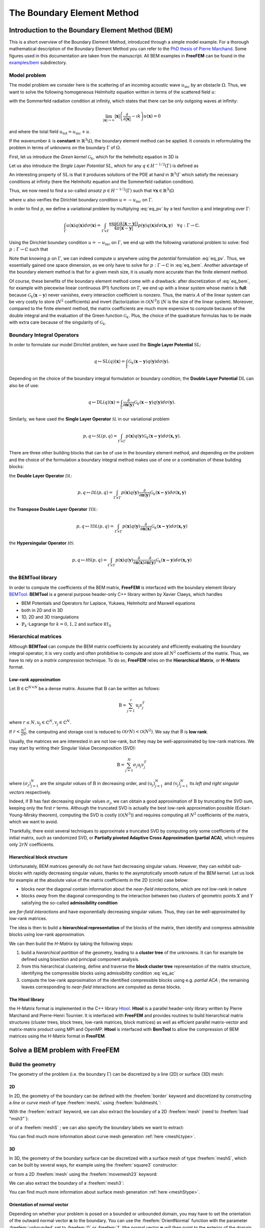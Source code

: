 .. role:: freefem(code)
  :language: freefem

.. _BEM:

The Boundary Element Method
===========================

Introduction to the Boundary Element Method (BEM)
-------------------------------------------------

This is a short overview of the Boundary Element Method, introduced through a simple model example. For a thorough mathematical description of the Boundary Element Method you can refer to the `PhD thesis of Pierre Marchand <https://hal.archives-ouvertes.fr/tel-02922455>`__. Some figures used in this documentation are taken from the manuscript. All BEM examples in **FreeFEM** can be found in the `examples/bem <https://github.com/FreeFem/FreeFem-sources/tree/master/examples/bem>`__ subdirectory.

.. _BEMintromodel:

Model problem
~~~~~~~~~~~~~

The model problem we consider here is the scattering of an incoming acoustic wave :math:`u_\text{inc}` by an obstacle :math:`\Omega`. Thus, we want to solve the following homogeneous Helmholtz equation written in terms of the scattered field :math:`u`:

.. image:: images/BEM_figdomainbem.png
    :name: BEMfigdomainbem
    :align: center
    :width: 30%

.. math::
  :label: eq_modelpb

  \left \{
  \begin{aligned}
  - \Delta u - k^2 u &= 0 \;\; &\text{in} \;\; &\mathbb{R}^3 \backslash \Omega \\
  u &= - u_\text{inc}  \;\; &\text{on} \;\; &\Gamma\\
  &\text{+ radiation condition}\hspace{-2.8cm}
  \end{aligned}
  \right .

with the Sommerfeld radiation condition at infinity, which states that there can be only outgoing waves at infinity:

.. math::
  \lim_{|\boldsymbol{x}| \rightarrow \infty} |\boldsymbol{x}| \left( \frac{\partial}{\partial |\boldsymbol{x}|} - \imath k \right) u(\boldsymbol{x}) = 0

and where the total field :math:`u_\text{tot} = u_\text{inc} + u`.

If the wavenumber :math:`k` is **constant** in :math:`\mathbb{R}^3 \backslash \Omega`, the boundary element method can be applied. It consists in reformulating the problem in terms of unknowns on the boundary :math:`\Gamma` of :math:`\Omega`.  

First, let us introduce the *Green kernel* :math:`\mathcal{G}_{k}`, which for the helmholtz equation in 3D is

.. math::
  :label: eq_p

  \mathcal{G}_{k}(\boldsymbol{x}) = \exp(\imath k |\boldsymbol{x}|) / (4 \pi |\boldsymbol{x}|).

Let us also introduce the *Single Layer Potential* :math:`\operatorname{SL}`, which for any :math:`q \in H^{-1/2}(\Gamma)` is defined as

.. math::
  :label: eq_sl

  \operatorname{SL}(q)(\boldsymbol{x}) = \int_{\Gamma} \mathcal{G}_{k}(\boldsymbol{x}-\boldsymbol{y}) q(\boldsymbol{y}) d\sigma(\boldsymbol{y}), \quad \forall \boldsymbol{x} \in \mathbb{R}^3 \backslash \Gamma.

An interesting property of :math:`\text{SL}` is that it produces solutions of the PDE at hand in :math:`\mathbb{R}^3 \backslash \Gamma` which satisfy the necessary conditions at infinity (here the Helmholtz equation and the Sommerfeld radiation condition).

Thus, we now need to find a so-called *ansatz* :math:`p \in H^{-1/2}(\Gamma)` such that :math:`\forall \boldsymbol{x} \in \mathbb{R}^3 \backslash \Omega`

.. math::
  :label: eq_pv

  u(\boldsymbol{x}) = \operatorname{SL}(p)(\boldsymbol{x}) = \int_{\Gamma} \mathcal{G}_{k}(\boldsymbol{x}-\boldsymbol{y}) p(\boldsymbol{y}) d\sigma(\boldsymbol{y}),

where :math:`u` also verifies the Dirichlet boundary condition :math:`u = - u_\text{inc}` on :math:`\Gamma`.  

In order to find :math:`p`, we define a variational problem by multiplying :eq:`eq_pv` by a test function `q` and integrating over :math:`\Gamma`:

.. math::
  \int_{\Gamma} u(\boldsymbol{x}) q(\boldsymbol{x}) d\sigma(\boldsymbol{x}) =
  \int_{\Gamma \times \Gamma} \frac{\exp(\imath k |\boldsymbol{x}-\boldsymbol{y}|)}{4 \pi |\boldsymbol{x}-\boldsymbol{y}|} p(\boldsymbol{y}) q(\boldsymbol{x}) d\sigma(\boldsymbol{x,y}) \quad \forall q : \Gamma \rightarrow \mathbb{C}.

Using the Dirichlet boundary condition :math:`u = - u_\text{inc}` on :math:`\Gamma`, we end up with the following variational problem to solve: find :math:`p : \Gamma \rightarrow \mathbb{C}` such that

.. math::
  :label: eq_bem

  \int_{\Gamma \times \Gamma} \frac{\exp(\imath k |\boldsymbol{x}-\boldsymbol{y}|)}{4 \pi |\boldsymbol{x}-\boldsymbol{y}|} p(\boldsymbol{y}) q(\boldsymbol{x}) d\sigma(\boldsymbol{x,y}) = - \int_{\Gamma} u_\text{inc}(\boldsymbol{x}) q(\boldsymbol{x}) d\sigma(\boldsymbol{x}) \quad \forall q : \Gamma \rightarrow \mathbb{C}.

Note that knowing :math:`p` on :math:`\Gamma`, we can indeed compute :math:`u` anywhere using the *potential* formulation :eq:`eq_pv`. Thus, we essentially gained one space dimension, as we only have to solve for :math:`p : \Gamma \rightarrow \mathbb{C}` in :eq:`eq_bem`. Another advantage of the boundary element method is that for a given mesh size, it is usually more accurate than the finite element method.

Of course, these benefits of the boundary element method come with a drawback: after discretization of :eq:`eq_bem`, for example with piecewise linear continuous (P1) functions on :math:`\Gamma`, we end up with a linear system whose matrix is **full**: because :math:`\mathcal{G}_{k}(\boldsymbol{x}-\boldsymbol{y})` never vanishes, every interaction coefficient is nonzero. Thus, the matrix :math:`A` of the linear system can be very costly to store (:math:`N^2` coefficients) and invert (factorization in :math:`\mathcal{O}(N^3)`) (:math:`N` is the size of the linear system).  
Moreover, compared to the finite element method, the matrix coefficients are much more expensive to compute because of the double integral and the evaluation of the Green function :math:`\mathcal{G}_{k}`. Plus, the choice of the quadrature formulas has to be made with extra care because of the singularity of :math:`\mathcal{G}_{k}`.

.. _BEMintroBIO:

Boundary Integral Operators
~~~~~~~~~~~~~~~~~~~~~~~~~~~

In order to formulate our model Dirichlet problem, we have used the **Single Layer Potential** :math:`\operatorname{SL}`:

.. math::
  q \mapsto \operatorname{SL}(q)(\boldsymbol{x}) = \int_{\Gamma} \mathcal{G}_{k}(\boldsymbol{x}-\boldsymbol{y}) q(\boldsymbol{y}) d\sigma(\boldsymbol{y}).

Depending on the choice of the boundary integral formulation or boundary condition, the **Double Layer Potential** :math:`\operatorname{DL}` can also be of use:

.. math::
  q \mapsto \operatorname{DL}(q)(\boldsymbol{x}) = \int_{\Gamma} \frac{\partial}{\partial \boldsymbol{n} (\boldsymbol{y})} \mathcal{G}_{k}(\boldsymbol{x}-\boldsymbol{y}) q(\boldsymbol{y}) d\sigma(\boldsymbol{y}).

Similarly, we have used the **Single Layer Operator** :math:`\mathcal{SL}` in our variational problem

.. math::
  p, q \mapsto \mathcal{SL}(p,q) = \int_{\Gamma \times \Gamma} p(\boldsymbol{x}) q(\boldsymbol{y}) \mathcal{G}_{k}(\boldsymbol{x - y}) d \sigma(\boldsymbol{x,y}).

There are three other building blocks that can be of use in the boundary element method, and depending on the problem and the choice of the formulation a boundary integral method makes use of one or a combination of these building blocks:

the **Double Layer Operator** :math:`\mathcal{DL}`:

.. math::
  p, q \mapsto \mathcal{DL}(p,q) = \int_{\Gamma \times \Gamma} p(\boldsymbol{x}) q(\boldsymbol{y}) \frac{\partial}{\partial \boldsymbol{n} (\boldsymbol{y})} \mathcal{G}_{k}(\boldsymbol{x - y}) d \sigma(\boldsymbol{x,y})

the **Transpose Double Layer Operator** :math:`\mathcal{TDL}`:

.. math::
  p, q \mapsto \mathcal{TDL}(p,q) = \int_{\Gamma \times \Gamma} p(\boldsymbol{x}) q(\boldsymbol{y}) \frac{\partial}{\partial \boldsymbol{n} (\boldsymbol{x})} \mathcal{G}_{k}(\boldsymbol{x - y}) d \sigma(\boldsymbol{x,y})

the **Hypersingular Operator** :math:`\mathcal{HS}`:

.. math::
  p, q \mapsto \mathcal{HS}(p,q) = \int_{\Gamma \times \Gamma} p(\boldsymbol{x}) q(\boldsymbol{y})  \frac{\partial}{\partial \boldsymbol{n} (\boldsymbol{x})} \frac{\partial}{\partial \boldsymbol{n} (\boldsymbol{y})} \mathcal{G}_{k}(\boldsymbol{x - y}) d \sigma(\boldsymbol{x,y})

the BEMTool library
~~~~~~~~~~~~~~~~~~~

In order to compute the coefficients of the BEM matrix, **FreeFEM** is interfaced with the boundary element library `BEMTool`_. **BEMTool** is a general purpose header-only C++ library written by Xavier Claeys, which handles

- BEM Potentials and Operators for Laplace, Yukawa, Helmholtz and Maxwell equations
- both in 2D and in 3D
- 1D, 2D and 3D triangulations
- :math:`\mathbb{P}_k`-Lagrange for :math:`k = 0,1,2` and surface :math:`\mathbb{RT}_0`

.. _BEMTool: https://github.com/xclaeys/BemTool

.. _BEMintroHMatrices:

Hierarchical matrices
~~~~~~~~~~~~~~~~~~~~~

Although **BEMTool** can compute the BEM matrix coefficients by accurately and efficiently evaluating the boundary integral operator, it is very costly and often prohibitive to compute and store all :math:`N^2` coefficients of the matrix. Thus, we have to rely on a *matrix compression* technique. To do so, **FreeFEM** relies on the **Hierarchical Matrix**, or **H-Matrix** format.

Low-rank approximation
**********************

Let :math:`\textbf{B} \in \mathbb{C}^{N \times N}` be a dense matrix. Assume that :math:`\textbf{B}` can be written as follows:

.. math::
  \textbf{B} = \sum_{j=1}^r \textbf{u}_j \textbf{v}_j^T

where :math:`r \leq N, \textbf{u}_j \in \mathbb{C}^{N}, \textbf{v}_j \in \mathbb{C}^{N}.`

If :math:`r < \frac{N^2}{2 N}`, the computing and storage cost is reduced to :math:`\mathcal{O}(r N) < \mathcal{O}(N^2)`. We say that :math:`\textbf{B}` is **low rank**.  

Usually, the matrices we are interested in are not low-rank, but they may be well-approximated by low-rank matrices. We may start by writing their Singular Value Decomposition (SVD):

.. math::
  \textbf{B} = \sum_{j=1}^N \sigma_j \textbf{u}_j \textbf{v}_j^T

where :math:`(\sigma_j)_{j=1}^N` are the *singular values* of :math:`\textbf{B}` in decreasing order, and :math:`(\textbf{u}_j)_{j=1}^N` and :math:`(\textbf{v}_j)_{j=1}^N` its *left and right singular vectors* respectively.  

Indeed, if :math:`\textbf{B}` has fast decreasing singular values :math:`\sigma_j`, we can obtain a good approximation of :math:`\textbf{B}` by truncating the SVD sum, keeping only the first :math:`r` terms. Although the truncated SVD is actually the best low-rank approximation possible (Eckart-Young-Mirsky theorem), computing the SVD is costly (:math:`\mathcal{O}(N^3)`) and requires computing all :math:`N^2` coefficients of the matrix, which we want to avoid.  

Thankfully, there exist several techniques to approximate a truncated SVD by computing only some coefficients of the initial matrix, such as randomized SVD, or **Partially pivoted Adaptive Cross Approximation (partial ACA)**, which requires only :math:`2 r N` coefficients.

Hierarchical block structure
****************************

Unfortunately, BEM matrices generally do not have fast decreasing singular values. However, they can exhibit sub-blocks with rapidly decreasing singular values, thanks to the asymptotically smooth nature of the BEM kernel. Let us look for example at the absolute value of the matrix coefficients in the 2D (circle) case below:

.. image:: images/BEM_figyumatrix.png
    :name: BEMfigyumatrix
    :align: center
    :width: 40%

- blocks *near* the diagonal contain information about the *near-field interactions*, which are not low-rank in nature
- blocks *away* from the diagonal corresponding to the interaction between two clusters of geometric points :math:`X` and :math:`Y` satisfying the so-called **admissibility condition**

.. math::
  :label: eq_ac

  \max(\text{diam}(X),\text{diam}(Y)) \leq \eta \text{ dist}(X,Y)

are *far-field interactions* and have exponentially decreasing singular values. Thus, they can be well-approximated by low-rank matrices.  

The idea is then to build a **hierarchical representation** of the blocks of the matrix, then identify and compress admissible blocks using low-rank approximation.  

We can then build the *H-Matrix* by taking the following steps:

1. build a *hierarchical partition* of the geometry, leading to a **cluster tree** of the unknowns. It can for example be defined using bisection and principal component analysis.
2. from this hierarchical clustering, define and traverse the **block cluster tree** representation of the matrix structure, identifying the compressible blocks using admissibility condition :eq:`eq_ac`
3. compute the low-rank approximation of the identified compressible blocks using e.g. *partial ACA* ; the remaining leaves corresponding to *near-field* interactions are computed as dense blocks.

.. only:: html

  .. image:: images/BEM_fighmatrix.svg
    :name: BEMfighmatrix
    :align: center
    :width: 80%

.. only:: latex

  .. image:: images/BEM_fighmatrix.pdf
    :name: BEMfighmatrix
    :align: center
    :width: 80%

The Htool library
*****************

the H-Matrix format is implemented in the C++ library `Htool`_. **Htool** is a parallel header-only library written by Pierre Marchand and Pierre-Henri Tournier. It is interfaced with **FreeFEM** and provides routines to build hierarchical matrix structures (cluster trees, block trees, low-rank matrices, block matrices) as well as efficient parallel matrix-vector and matrix-matrix product using MPI and OpenMP. **Htool** is interfaced with **BemTool** to allow the compression of BEM matrices using the H-Matrix format in **FreeFEM**.

.. only:: html

  .. image:: images/BEM_fighmatrixpara.svg
    :name: BEMfighmatrixpara
    :align: center
    :width: 45%

.. only:: latex

  .. image:: images/BEM_fighmatrixpara.pdf
    :name: BEMfighmatrixpara
    :align: center
    :width: 45%


.. _Htool: https://github.com/htool-ddm/htool

Solve a BEM problem with FreeFEM
--------------------------------

Build the geometry
~~~~~~~~~~~~~~~~~~

The geometry of the problem (i.e. the boundary :math:`\Gamma`) can be discretized by a line (2D) or surface (3D) mesh:

2D
**

In 2D, the geometry of the boundary can be defined with the :freefem:`border` keyword and discretized by constructing a *line* or *curve* mesh of type :freefem:`meshL` using :freefem:`buildmeshL`:

.. code-block:: freefem
  :linenos:

  border b(t = 0, 2*pi){x=cos(t); y=sin(t);}
  meshL ThL = buildmeshL(b(100));

With the :freefem:`extract` keyword, we can also extract the boundary of a 2D :freefem:`mesh` (need to :freefem:`load "msh3"`):

.. code-block:: freefem
  :linenos:

  load "msh3"
  mesh Th = square(10,10);
  meshL ThL = extract(Th);

or of a :freefem:`meshS` ; we can also specify the boundary labels we want to extract:

.. code-block:: freefem
  :linenos:

  load "msh3"
  meshS ThS = square3(10,10);
  int[int] labs = [1,2];
  meshL ThL = extract(ThS, label=labs);

You can find much more information about curve mesh generation :ref:`here <meshLtype>`.

3D
**

In 3D, the geometry of the boundary surface can be discretized with a surface mesh of type :freefem:`meshS`, which can be built by several ways, for example using the :freefem:`square3` constructor:

.. code-block:: freefem
  :linenos:

  load "msh3"
  real R = 3, r=1, h=0.2;
  int nx = R*2*pi/h, ny = r*2*pi/h;
  func torex = (R+r*cos(y*pi*2))*cos(x*pi*2);
  func torey = (R+r*cos(y*pi*2))*sin(x*pi*2);
  func torez = r*sin(y*pi*2);
  meshS ThS = square3(nx,ny,[torex,torey,torez],removeduplicate=true);

.. image:: images/BEM_figtorus.png
    :name: BEMfigtorus
    :align: center
    :width: 30%

or from a 2D :freefem:`mesh` using the :freefem:`movemesh23` keyword:

.. code-block:: freefem
  :linenos:

  load "msh3"
  mesh Th = square(10,10);
  meshS ThS = movemesh23(Th, transfo=[x,y,cos(x)^2+sin(y)^2]);

We can also extract the boundary of a :freefem:`mesh3`:

.. code-block:: freefem
  :linenos:

  load "msh3"
  mesh3 Th3 = cube(10,10,10);
  int[int] labs = [1,2,3,4];
  meshS ThS = extract(Th3, label=labs);

You can find much more information about surface mesh generation :ref:`here <meshStype>`.

Orientation of normal vector
****************************

Depending on whether your problem is posed on a bounded or unbounded domain, you may have to set the orientation of the outward normal vector :math:`\boldsymbol{n}` to the boundary. You can use the :freefem:`OrientNormal` function with the parameter :freefem:`unbounded` set to :freefem:`0` or :freefem:`1` (the normal vector :math:`\boldsymbol{n}` will then point to the exterior of the domain you are interested in):

.. code-block:: freefem
  :linenos:

  border b(t = 0, 2*pi){x=cos(t); y=sin(t);}
  meshL ThL = buildmeshL(b(100));
  ThL = OrientNormal(ThL,unbounded=1);
  plot(ThL,dim=2);

You can use ``shift + t`` on a plot of a boundary mesh to display the outward normal vector :math:`\boldsymbol{n}`:

.. image:: images/BEM_fignormals.png
  :name: BEMfigcircle
  :align: center
  :width: 25%

Define the type of operator
~~~~~~~~~~~~~~~~~~~~~~~~~~~

For now, FreeFEM allows to solve the following PDE with the boundary element method:

.. math::
  -\Delta u - k^2 u = 0, \quad k \in \mathbb{C},

with

- :math:`k = 0` (Laplace)
- :math:`k \in \mathbb{R}^*_+` (Helmholtz)
- :math:`k \in \imath \mathbb{R}^*_+` (Yukawa)

FreeFEM can also solve Maxwell's equations with the Electric Field Integral Equation (EFIE) formulation. More details are given in the section :ref:`BEM for Maxwell's equations <BEMmaxwell>`.

First, the BEM plugin needs to be loaded:

.. code-block:: freefem
  :linenos:

  load "bem"

The information about the type of operator and the PDE can be specified by defining a variable of type :freefem:`BemKernel`:

.. code-block:: freefem
  :linenos:

  BemKernel Ker("SL",k=2*pi);

You can choose the type of operator depending on your formulation (see :ref:`Boundary Integral Operators <BEMintroBIO>`):

- :freefem:`"SL"`: **Single Layer Operator** :math:`\mathcal{SL}`
- :freefem:`"DL"`: **Double Layer Operator** :math:`\mathcal{DL}`
- :freefem:`"TDL"`: **Transpose Double Layer Operator** :math:`\mathcal{TDL}`
- :freefem:`"HS"`: **Hyper Singular Operator** :math:`\mathcal{HS}`

Define the variational problem
~~~~~~~~~~~~~~~~~~~~~~~~~~~~~~

We can then define the variational form of the BEM problem. The double BEM integral is represented by the :freefem:`int1dx1d` keyword in the 2D case, and by :freefem:`int2dx2d` for a 3D problem. The :freefem:`BEM` keyword inside the integral takes the BEM kernel operator as argument: 

.. code-block:: freefem
  :linenos:

  BemKernel Ker("SL", k=2*pi);
  varf vbem(u,v) = int2dx2d(ThS)(ThS)(BEM(Ker,u,v));

You can also specify the BEM kernel directly inside the integral:

.. code-block:: freefem
  :linenos:

  varf vbem(u,v) = int2dx2d(ThS)(ThS)(BEM(BemKernel("SL",k=2*pi),u,v));

Depending on the choice of the BEM formulation, there can be additional terms in the variational form. For example, **Second kind formulations** have an additional mass term:

.. code-block:: freefem
  :linenos:

  BemKernel Ker("HS", k=2*pi);
  varf vbem(u,v) = int2dx2d(ThS)(ThS)(BEM(Ker,u,v)) - int2d(ThS)(0.5*u*v);

We can also define a linear combination of two BEM kernels, which is useful for **Combined formulations**:

.. code-block:: freefem
  :linenos:

  complex k=2*pi;
  BemKernel Ker1("HS", k=k);
  BemKernel Ker2("DL", k=k);
  BemKernel Ker = 1./(1i*k) * Ker1 + Ker2;
  varf vbem(u,v) = int2dx2d(ThS)(ThS)(BEM(Ker,u,v)) - int2d(ThS)(0.5*u*v);

As a starting point, you can find how to solve a 2D scattering problem by a disk using a **First kind**, **Second kind** and **Combined** formulation, for a Dirichlet (`here <https://github.com/FreeFem/FreeFem-sources/blob/master/examples/bem/Helmholtz_circle_Dirichlet_all_direct.edp>`__) and Neumann (`here <https://github.com/FreeFem/FreeFem-sources/blob/master/examples/bem/Helmholtz_circle_Neumann_all_direct.edp>`__) boundary condition.

Assemble the H-Matrix
~~~~~~~~~~~~~~~~~~~~~

Assembling the matrix corresponding to the discretization of the variational form on an :freefem:`fespace` :freefem:`Uh` is similar to the finite element case, except that we end up with an :freefem:`HMatrix` instead of a sparse :freefem:`matrix`:

.. code-block:: freefem
  :linenos:

  fespace Uh(ThS,P1);
  HMatrix<complex> H = vbem(Uh,Uh);

Behind the scenes, **FreeFEM** is using **Htool** and **BEMTool** to assemble the H-Matrix.

.. note:: Since **Htool** is a parallel library, you need to use ``FreeFem++-mpi`` or ``ff-mpirun`` to be able to run your BEM script. The MPI parallelism is transparent to the user. You can speed up the computation by using multiple cores:

  .. code-block:: freefem
    :linenos:

    ff-mpirun -np 4 script.edp -wg

You can specify the different **Htool** parameters as below. These are the default values:

.. code-block:: freefem
  :linenos:

  HMatrix<complex> H = vbem(Uh,Uh,
    compressor = "partialACA", // or "fullACA", "SVD"
    eta = 10.,                 // parameter for the admissibility condition
    eps = 1e-3,                // target compression error for each block
    minclustersize = 10,       // minimum block side size min(n,m)
    maxblocksize = 1000000,    // maximum n*m block size
    commworld = mpiCommWorld); // MPI communicator

You can also set the default parameters globally in the script by changing the value of the global variables :freefem:`htoolEta`, :freefem:`htoolEpsilon`, :freefem:`htoolMinclustersize` and :freefem:`htoolMaxblocksize`.  

Once assembled, the H-Matrix can also be plotted with

.. code-block:: freefem
  :linenos:

  display(H, wait=true);

**FreeFEM** can also output some information and statistics about the assembly of :freefem:`H`:

.. code-block:: freefem
  :linenos:

  if (mpirank == 0) cout << H.infos << endl;

Solve the linear system
~~~~~~~~~~~~~~~~~~~~~~~

Generally, the right-hand-side of the linear system is built as the discretization of a standard linear form:

.. code-block:: freefem
  :linenos:

  Uh<complex> p, b;
  varf vrhs(u,v) = -int2d(ThS)(uinc*v);
  b[] = vrhs(0,Uh);

We can then solve the linear system to obtain :math:`p`, with the standard syntax:

.. code-block:: freefem
  :linenos:

  p[] = H^-1*b[];

Under the hood, **FreeFEM** solves the linear system with GMRES with a Jacobi (diagonal) preconditioner.

.. _BEMcomputeSolution:

Compute the solution
~~~~~~~~~~~~~~~~~~~~

Finally, knowing :math:`p`, we can compute the solution :math:`u` of our initial problem :eq:`eq_modelpb` using the Potential as in :eq:`eq_pv`. As for the :freefem:`BemKernel`, the information about the type of potential can be specified by defining a variable of type :freefem:`BemPotential`:

.. code-block:: freefem
  :linenos:

  BemPotential Pot("SL", k=2*pi);

In order to benefit from low-rank compression, instead of using :eq:`eq_pv` to sequentially compute the value :math:`u(\boldsymbol{x})` at each point of interest :math:`\boldsymbol{x}`, we can compute the discretization of the Potential on a target finite element space :freefem:`UhOut` defined on an output mesh :freefem:`ThOut` with an H-Matrix.  

First, let us define the variational form corresponding to the potential that we want to use to reconstruct our solution. Similarly to the kernel case, the :freefem:`POT` keyword takes the potential as argument. Note that we have a single integral, and that :freefem:`v` plays the role of :math:`\boldsymbol{x}`.

.. code-block:: freefem
  :linenos:

  varf vpot(u,v) = int2d(ThS)(POT(Pot,u,v));

We can then assemble the rectangular H-Matrix from the potential variational form:

.. code-block:: freefem
  :linenos:

  fespace UhOut(ThOut,P1);
  HMatrix<complex> HP = vpot(Uh,UhOut);

Computing :math:`u` on :freefem:`UhOut` is then just a matter of performing the matrix-vector product of :freefem:`HP` with :freefem:`p`:

.. code-block:: freefem
  :linenos:

  UhOut<complex> u;
  u[] = HP*p[];
  plot(u);

2D example script
-----------------

Let us summarize what we have learned with a 2D version of our :ref:`model problem <BEMintromodel>` where we study the scattering of a plane wave by a disc:

.. code-block:: freefem
  :linenos:

  load "bem"
  load "msh3"

  real k = 10;

  int n = 100;

  border circle(t = 0, 2*pi){x=cos(t); y=sin(t);}
  meshL ThL = buildmeshL(circle(n));
  ThL = OrientNormal(ThL,unbounded=1);

  varf vbem(u,v) = int1dx1d(ThL)(ThL)(BEM(BemKernel("SL",k=k),u,v));

  fespace Uh(ThL,P1);
  HMatrix<complex> H = vbem(Uh,Uh);

  func uinc = exp(1i*k*x);
  Uh<complex> p, b;
  varf vrhs(u,v) = -int1d(ThL)(uinc*v);
  b[] = vrhs(0,Uh);

  p[] = H^-1*b[];

  varf vpot(u,v) = int1d(ThL)(POT(BemPotential("SL",k=k),u,v));

  int np = 200;
  int R = 4;
  border b1(t=-R, R){x=t; y=-R;}
  border b2(t=-R, R){x=R; y=t;}
  border b3(t=-R, R){x=-t; y=R;}
  border b4(t=-R, R){x=-R; y=-t;}
  mesh ThOut = buildmesh(b1(np)+b2(np)+b3(np)+b4(np)+circle(-n));

  fespace UhOut(ThOut,P1);
  HMatrix<complex> HP = vpot(Uh,UhOut);

  UhOut<complex> u, utot;
  u[] = HP*p[];

  utot = u + uinc;
  plot(utot,fill=1,value=1,cmm="u_total");

.. image:: images/BEM_figcircle.png
  :name: BEMfigcircle
  :align: center
  :width: 80%

.. _BEMmaxwell:

BEM for Maxwell's equations
---------------------------


We can also use the boundary element method to solve the time-harmonic Maxwell's equations of electromagnetism through the Electric Field Integral Equation (EFIE) formulation. Here again, we present the equations in the context of a scattering problem. We use **BemTool** notations for the EFIE.

.. _BEMmodelMaxwell:

EFIE for the scattering problem
~~~~~~~~~~~~~~~~~~~~~~~~~~~~~~~

We consider the time convention :math:`\exp (- \imath \omega t )`. The choice of the time convention as an impact on the formulation.

The problem we consider here is the scattering of an incoming field :math:`(\boldsymbol{E}_{\text{inc}}, \boldsymbol{H}_{\text{inc}})` by an obstacle :math:`\Omega` of boundary :math:`\Gamma`. Thus, we want to solve the following homogeneous time-harmonic Maxwell's equations written in terms of the scattered field :math:`(\boldsymbol{E},\boldsymbol{H})`. The obstacle is a perfect electric conductor (PEC) object. The exterior domain corresponds to vacuum space.

.. math::
  :label: eq_time_harmo_Maxwell

  \left \{
  \begin{aligned}
  \mathrm{curl} \boldsymbol{E} - \imath \omega \mu_{0} \boldsymbol{H} &= 0, \quad  \text{in} \:\mathbb{R}^3 \backslash \Omega \\
  \mathrm{curl} \boldsymbol{H} + \imath \omega \epsilon_{0} \boldsymbol{E} &= 0, \quad \text{in} \: \mathbb{R}^3 \backslash \Omega \\
  \boldsymbol{E} \wedge \boldsymbol{n} &= - \boldsymbol{E}_{inc} \wedge  \boldsymbol{n}, \quad \text{on} \: \Gamma\\
  \lim_{r \rightarrow +\infty} r \left \|  \sqrt{\epsilon_{0}} \boldsymbol{E} - \sqrt{\mu_{0}}  \boldsymbol{H} \wedge \frac{\boldsymbol{r}}{|\boldsymbol{r}|} \right \| &= 0,
  \end{aligned}
  \right.

where :math:`\boldsymbol{E}` is the scattered electric field, :math:`\boldsymbol{H}` is the scattered magnetic field, :math:`\omega` is the angular frequency, :math:`\epsilon_{0}` is the vacuum permittivity and :math:`\mu_{0}` is the vacuum magnetic permeability. The angular frequency verifies :math:`\omega = 2 \pi f` where :math:`f` is the frequency.

The total electric and magnetic fields are given by

.. math ::
  :label: eq_total_E_H_Field

  \left \{
  \begin{aligned}
  \boldsymbol{E}_{\text{total}} &=  \boldsymbol{E}_{\text{inc}} + \boldsymbol{E} \\
  \boldsymbol{H}_{\text{total}} &=  \boldsymbol{H}_{\text{inc}} + \boldsymbol{H}.
  \end{aligned}
  \right.

We introduce the total magnetic current :math:`\boldsymbol{j}` defined on the surface :math:`\Gamma`:

.. math ::
  \boldsymbol{j} = \imath \: \kappa \: Z_{0} \: \boldsymbol{n} \wedge  \left ( H + H_{\text{inc}} \right),

where :math:`Z_{0}=\sqrt{\frac{\mu_{0}}{\epsilon_{0}}}` is the vacuum impedance and :math:`\kappa= \frac{\omega}{c}` is the wave number, with :math:`c=\frac{1}{\sqrt{\mu_{0} \epsilon_{0}}}` the speed of light.

..
  INFO: DOC MFIE IN THE FUTURE
  We introduce the total electric curents :math:`\boldsymbol{m}` defined on the surface :math:`\Gamma`:

  .. math ::
    \boldsymbol{m} =  \left ( E + E_{\text{inc}} \right) \wedge \boldsymbol{n}.

  INFO: ATTENTION AU SIGNE A LA DEFINITION DE M.
  ON A PRIS ICI LA DEFINITION DU COURS DE BENDALI.

The current :math:`\boldsymbol{j}` verifies the Electric Field Integral Equation (EFIE):

.. math ::
  :label: eq_EFIE

  \int_{\Gamma \times \Gamma} \mathcal{G}_{\kappa}(\boldsymbol{x}-\boldsymbol{y}) \big ( \boldsymbol{j} (\boldsymbol{x})\cdot \boldsymbol{v}(\boldsymbol{y})
  -\frac{1}{\kappa^2} \: \mathrm{div}_{\Gamma}\boldsymbol{j}(\boldsymbol{x}) \: \mathrm{div}_{\Gamma}\boldsymbol{v}(\boldsymbol{y}) \big) \: d\sigma(\boldsymbol{x}) \:  d\sigma(\boldsymbol{y}) \\
  = - \int_{\Gamma} \boldsymbol{E}_{inc}(\boldsymbol{x}) \cdot \boldsymbol{v}(\boldsymbol{x}) \: d\sigma(\boldsymbol{x}) \quad \forall \boldsymbol{v} : \Gamma \rightarrow \mathbb{C}^3,

where :math:`\mathcal{G}_{\kappa}` is the Green kernel defined in :eq:`eq_p`.

Note that knowing :math:`\boldsymbol{j}`, we can compute the scattered field :math:`(\boldsymbol{E},\boldsymbol{H})` with the Stratton-Chu formula:

.. math ::
  :label: eq_Stratton_Chu

  \begin{aligned}
    \boldsymbol{E}(\boldsymbol{y}) &= \int_{\Gamma} \mathcal{G}_{\kappa}(|\boldsymbol{y}-\boldsymbol{x}|) \boldsymbol{j}(\boldsymbol{x}) d\sigma(\boldsymbol{x}) + \frac{1}{\kappa^2} \nabla_{y} \left( \int_{\Gamma}  \mathcal{G}_{\kappa}(|\boldsymbol{y}-\boldsymbol{x}|) \: \mathrm{div}_{\Gamma}\boldsymbol{j}(\boldsymbol{x}) \: d\sigma(\boldsymbol{x}) \right),\\
    \boldsymbol{H}(\boldsymbol{y}) &=\frac{i}{\kappa Z_{0}} \mathrm{curl} \left( \int_{\Gamma} \mathcal{G}_{\kappa}(|\boldsymbol{y}-\boldsymbol{x}|) \: \boldsymbol{j}(\boldsymbol{x}) \: d\sigma(\boldsymbol{x}) \right).
  \end{aligned}

The computation of the Stratton-Chu formula is implemented in the **BemTool** library.

..
  // Texte pour la MFIE quand elle sera ajoutée à FreeFEM (A verfier avec Xavier)
  The Magnetic Field integral equation is given by:

  .. math ::
    \frac{1}{2} \int_{\Gamma} \boldsymbol{j} (\boldsymbol{y}) \cdot \boldsymbol{v}(\boldsymbol{y}) d\sigma(\boldsymbol{y}) + \int_{\Gamma} \boldsymbol{v} (\boldsymbol{y}) \cdot \boldsymbol{n} \wedge
    \left ( \int_{\Gamma} \nabla_{\boldsymbol{x}} \mathcal{G}_{\kappa}(|\boldsymbol{y}-\boldsymbol{x}|) \wedge \boldsymbol{j} (\boldsymbol{x}) \: d\sigma(\boldsymbol{x}) \right) \: d\sigma(\boldsymbol{y}) \\
    = \int_{\Gamma} \boldsymbol{v} (\boldsymbol{y}) \cdot \boldsymbol{n} \wedge \boldsymbol{H}_{inc}(\boldsymbol{x}) \: d\sigma(\boldsymbol{x}).

To summarize, the solution of our :ref:`Maxwell problem <BEMmodelMaxwell>` can be obtained with the following steps:

  #. Solve for the magnetic current :math:`\boldsymbol{j}` with :eq:`eq_EFIE`.

  #. Compute the scattered field :math:`(\boldsymbol{E},\boldsymbol{H})` with :eq:`eq_Stratton_Chu`.

  #. Recover the total electric and magnetic fields with :eq:`eq_total_E_H_Field`.

Similarly to the scalar case, here we make use of the Maxwell **Single Layer Operator** :math:`\mathcal{SL}_\text{MA}` in Step 1

.. math::
  \boldsymbol{p},\boldsymbol{q} \mapsto \mathcal{SL}_\text{MA}(\boldsymbol{p},\boldsymbol{q}) = \int_{\Gamma \times \Gamma} \mathcal{G}_{\kappa}(\boldsymbol{x}-\boldsymbol{y}) \big ( \boldsymbol{p} (\boldsymbol{x})\cdot \boldsymbol{q}(\boldsymbol{y})
  - \frac{1}{\kappa^2} \: \mathrm{div}_{\Gamma}\boldsymbol{p}(\boldsymbol{x}) \: \mathrm{div}_{\Gamma}\boldsymbol{q}(\boldsymbol{y}) \big) \: d\sigma(\boldsymbol{x}) \:  d\sigma(\boldsymbol{y})

and the Maxwell **Single Layer Potential** :math:`\operatorname{SL}_\text{MA}` in Step 2

.. math::
  \boldsymbol{q} \mapsto \operatorname{SL}_\text{MA}(\boldsymbol{q})(\boldsymbol{x}) = \int_{\Gamma} \mathcal{G}_{\kappa}(|\boldsymbol{x}-\boldsymbol{y}|) \: \boldsymbol{q}(\boldsymbol{y}) d\sigma(\boldsymbol{y})
  + \frac{1}{\kappa^2} \nabla_{x} \left( \int_{\Gamma}  \mathcal{G}_{\kappa}(|\boldsymbol{x}-\boldsymbol{y}|) \: \mathrm{div}_{\Gamma} \: \boldsymbol{q}(\boldsymbol{y}) \: d\sigma(\boldsymbol{y}) \right).

.. note::
  The EFIE formulation in **FreeFEM** is valid only for a closed boundary :math:`\Gamma`.

Maxwell BEM problem in FreeFEM
~~~~~~~~~~~~~~~~~~~~~~~~~~~~~~

Our Maxwell model problem consists in the electromagnetic scattering of a plane wave at frequency 600 Mhz by a sphere :math:`\Gamma` of radius 1. Here we highlight the differences with the :ref:`scalar case <BEMintromodel>` in the **FreeFEM** script. You can find the full script `here <https://github.com/FreeFem/FreeFem-sources/blob/master/examples/bem/Maxwell_EFIE_sphere.edp>`__.

The sphere :math:`\Gamma` is a :freefem:`meshS`. We can build the surface mesh with:

.. code-block:: freefem
  :linenos:

    // definition of the surface mesh
    include "MeshSurface.idp"
    real radius = 1;
    int nlambda = 4;                // number of points per wavelength
    real hs = lambda/(1.0*nlambda); // mesh size of the sphere
    meshS ThS = Sphere(radius,hs,7,1);

For the discretization of the EFIE, we use the surface Raviart-Thomas Element of order 0 :freefem:`RT0S`:

.. code-block:: freefem
  :linenos:

  // fespace for the EFIE
  fespace Uh3(ThS,RT0S);

It is a vector finite element space of size 3. The magnetic current :math:`\boldsymbol{j}` belongs to this space:

.. code-block:: freefem
  :linenos:

  Uh3<complex> [mcx,mcy,mcz]; // FE function for the magnetic current

The **Single Layer Operator** :math:`\mathcal{SL}_\text{MA}` involved in the EFIE :eq:`eq_EFIE` is defined as a :freefem:`BemKernel` with the string :freefem:`"MA_SL"`:

.. code-block:: freefem
  :linenos:

  BemKernel KerMA("MA_SL",k=k);

We are working in a vector space with 3 components. Hence, the BEM variational form is:

.. code-block:: freefem
  :linenos:

  // definition of the variational form for the EFIE operator
  varf vEFIE([u1,u2,u3],[v1,v2,v3]) =
      int2dx2d(ThS)(ThS)(BEM(KerMA,[u1,u2,u3],[v1,v2,v3]));

As before, we can use low-rank compression to build a H-Matrix approximation of the discrete bilinear form (see :ref:`Hierarchical matrices <BEMintroHMatrices>`):

.. code-block:: freefem
  :linenos:

  // construction of the H-matrix for the EFIE operator
  HMatrix<complex> H = vEFIE(Uh3,Uh3,eta=10,eps=1e-3,
                        minclustersize=10,maxblocksize=1000000);

The right-hand side of equation :eq:`eq_EFIE` can be computed as

.. code-block:: freefem
  :linenos:

  // computation of the rhs of the EFIE
  Uh3<complex> [rhsx,rhsy,rhsz]; // FE function for rhs
  varf vrhs([u1,u2,u3],[v1,v2,v3]) = -int2d(ThS)([v1,v2,v3]'*[fincx,fincy,fincz]);
  rhsx[] = vrhs(0,Uh3);

where :freefem:`[fincx,fincy,fincz]` is the incoming plane wave :math:`\boldsymbol{E}_{inc}`.

We can then solve the linear system to obtain the magnetic current :math:`\boldsymbol{j}`:

.. code-block:: freefem
  :linenos:

  // solve for the magnetic current
  mcx[] = H^-1*rhsx[];

Following the same steps as in the section :ref:`Compute the solution <BEMcomputeSolution>`, we can reconstruct the scattered electric field :math:`\boldsymbol{E}` using the **Single Layer Potential** :math:`\operatorname{SL}_\text{MA}`:

.. code-block:: freefem
  :linenos:

  // Maxwell potential for the electric field
  BemPotential PotMA("MA_SL", k=k);

The variational form for the potential is:

.. code-block:: freefem
  :linenos:

  varf vMApot([u1,u2,u3],[v1,v2,v3]) =
          int2d(ThS)(POT(PotMA,[u1,u2,u3],[v1,v2,v3]));

where :math:`[v1,v2,v3]` plays the role of the scattered electric field :math:`\boldsymbol{E}` that we want to reconstruct at a set of points :math:`[x,y,z]`.

We consider an output mesh :freefem:`ThOut` on which we want to reconstruct a P1 approximation of the three components of :math:`\boldsymbol{E}`:

.. code-block:: freefem
  :linenos:

  fespace UhOutV(ThOut,[P1,P1,P1]);
  // FE function of the scattered field E
  UhOutV<complex> [Ex, Ey, Ez];

We can build the rectangular H-Matrix corresponding to the variational form for the potential:

.. code-block:: freefem
  :linenos:

  HMatrix<complex> HpotMA = vpotMA(Uh3,UhOutV,eta=10,eps=1e-3,
                                minclustersize=10,maxblocksize=1000000);

Finally, the scattered electric field :math:`\boldsymbol{E}` can be obtained by performing a matrix-vector product with the potential H-Matrix :freefem:`HpotMA` and the discrete magnetic current :freefem:`[mcx,mcy,mcz]`:

.. code-block:: freefem
  :linenos:

  // compute the scattered electric field
  Ex[] = HpotMA*mcx[];

We can plot the real part of the total electric field with:

.. code-block:: freefem
  :linenos:

  // compute the real part of the total electric field
  UhOutV [Etotx,Etoty,Etotz] = [real(Ex+fincx),
                                real(Ey+fincy),
                                real(Ez+fincz)];
  plot([Etotx,Etoty,Etotz]);


.. subfigstart::

.. figure:: images/BEM_figmaxwellEx.png
   :alt: real part of the x component of the total electric field
   :width: 90%
   :align: center

   real part of the x component of the total electric field

.. figure:: images/BEM_figmaxwellEy.png
   :alt: real part of the y component of the total electric field
   :width: 90%
   :align: center

   real part of the y component of the total electric field

.. subfigend::
   :width: 0.49
   :alt: total electric field
   :label: BEMfigmaxwellE
